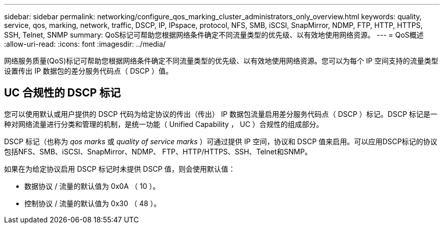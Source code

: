 ---
sidebar: sidebar 
permalink: networking/configure_qos_marking_cluster_administrators_only_overview.html 
keywords: quality, service, qos, marking, network, traffic, DSCP, IP, IPspace, protocol, NFS, SMB, iSCSI, SnapMirror, NDMP, FTP, HTTP, HTTPS, SSH, Telnet, SNMP 
summary: QoS标记可帮助您根据网络条件确定不同流量类型的优先级、以有效地使用网络资源。 
---
= QoS概述
:allow-uri-read: 
:icons: font
:imagesdir: ../media/


[role="lead"]
网络服务质量(QoS)标记可帮助您根据网络条件确定不同流量类型的优先级、以有效地使用网络资源。您可以为每个 IP 空间支持的流量类型设置传出 IP 数据包的差分服务代码点（ DSCP ）值。



== UC 合规性的 DSCP 标记

您可以使用默认或用户提供的 DSCP 代码为给定协议的传出（传出） IP 数据包流量启用差分服务代码点（ DSCP ）标记。DSCP 标记是一种对网络流量进行分类和管理的机制，是统一功能（ Unified Capability ， UC ）合规性的组成部分。

DSCP 标记（也称为 _qos marks_ 或 _quality of service marks_ ）可通过提供 IP 空间，协议和 DSCP 值来启用。可以应用DSCP标记的协议包括NFS、SMB、iSCSI、SnapMirror、NDMP、 FTP、HTTP/HTTPS、SSH、Telnet和SNMP。

如果在为给定协议启用 DSCP 标记时未提供 DSCP 值，则会使用默认值：

* 数据协议 / 流量的默认值为 0x0A （ 10 ）。
* 控制协议 / 流量的默认值为 0x30 （ 48 ）。

